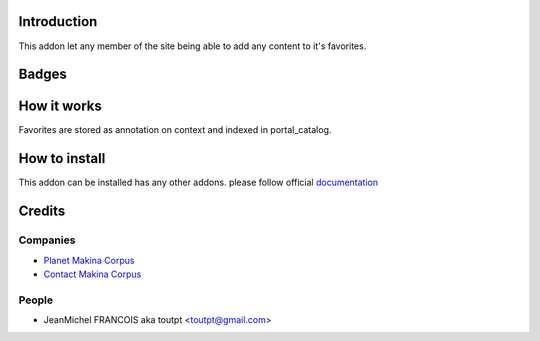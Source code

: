 Introduction
============

This addon let any member of the site being able to add any content to it's
favorites.

Badges
======

.. image:: https://pypip.in/v/collective.favoriting/badge.png
    :target: https://crate.io/packages/collective.favoriting/
    :alt: Latest PyPI version

.. image:: https://pypip.in/d/collective.favoriting/badge.png
    :target: https://crate.io/packages/collective.favoriting/
    :alt: Number of PyPI downloads

.. image:: https://secure.travis-ci.org/toutpt/collective.favoriting.png
    :target: http://travis-ci.org/#!/toutpt/collective.favoriting

.. image:: https://coveralls.io/repos/toutpt/collective.favoriting/badge.png?branch=master
    :alt: Coverage
    :target: https://coveralls.io/r/toutpt/collective.favoriting


How it works
============

Favorites are stored as annotation on context and indexed in portal_catalog.

How to install
==============

This addon can be installed has any other addons. please follow official
documentation_

Credits
=======

Companies
---------

* `Planet Makina Corpus <http://www.makina-corpus.org>`_
* `Contact Makina Corpus <mailto:python@makina-corpus.org>`_

People
------

- JeanMichel FRANCOIS aka toutpt <toutpt@gmail.com>

.. _documentation: http://plone.org/documentation/kb/installing-add-ons-quick-how-to
